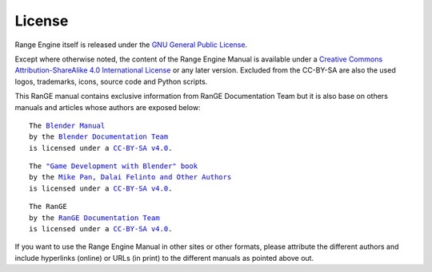 .. _about-license:

+++++++
License
+++++++

Range Engine itself is released under the 
`GNU General Public License <http://www.gnu.org/copyleft/gpl.html>`__.

Except where otherwise noted, the content of the Range Engine Manual is available under a
`Creative Commons Attribution-ShareAlike 4.0 International License <https://creativecommons.org/licenses/by-sa/4.0/>`__
or any later version. Excluded from the CC-BY-SA are also the used logos, trademarks, 
icons, source code and Python scripts.

This RanGE manual contains exclusive information from RanGE Documentation Team but it is 
also base on others manuals and articles whose authors are exposed below:

.. parsed-literal::

   The |BLENDER_VER_MANUAL|_
   by the `Blender Documentation Team <https://developer.blender.org/project/profile/53/>`__
   is licensed under a |LICENSE|_.

.. |BLENDER_VER_MANUAL| replace:: Blender Manual
.. _BLENDER_VER_MANUAL: https://docs.blender.org/manual/en/dev/
.. |LICENSE| replace:: CC-BY-SA v4.0
.. _LICENSE: https://creativecommons.org/licenses/by-sa/4.0/

.. parsed-literal::

   The |GAMEENGINEBOOK_VER_MANUAL|_
   by the `Mike Pan, Dalai Felinto and Other Authors <https://github.com/mikepan/GameEngineBook#credits>`__
   is licensed under a |GAMEENGINEBOOK_LICENSE|_.

.. |GAMEENGINEBOOK_VER_MANUAL| replace:: "Game Development with Blender" book
.. _GAMEENGINEBOOK_VER_MANUAL: https://github.com/mikepan/GameEngineBook
.. |GAMEENGINEBOOK_LICENSE| replace:: CC-BY-SA v4.0
.. _GAMEENGINEBOOK_LICENSE: https://creativecommons.org/licenses/by-sa/4.0/

.. parsed-literal::

   The RanGE
   by the `RanGE Documentation Team <https://github.com/rangeengine/Range-Engine-Docs>`__
   is licensed under a |RanGE_LICENSE|_.

.. |RanGE_LICENSE| replace:: CC-BY-SA v4.0
.. _RanGE_LICENSE: https://creativecommons.org/licenses/by-sa/4.0/

If you want to use the Range Engine Manual in other sites or other formats, please attribute 
the different authors and include hyperlinks (online) or URLs (in print) to the different 
manuals as pointed above out.
